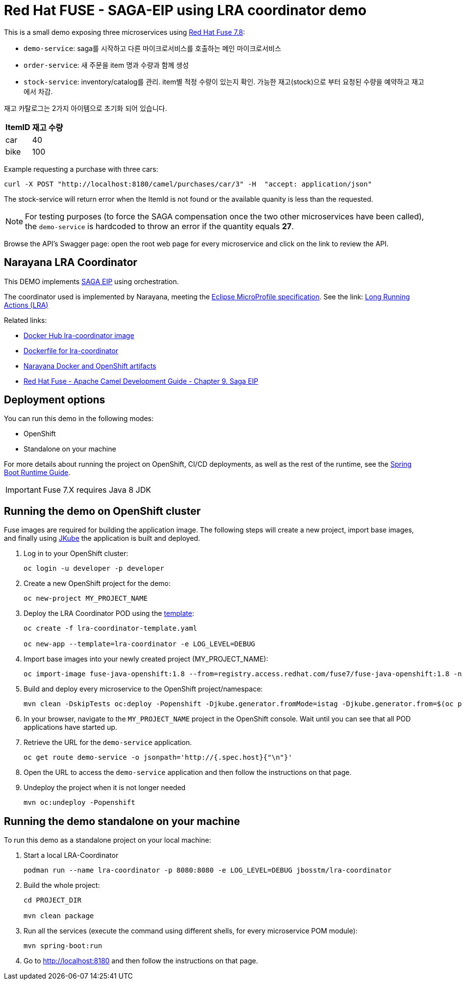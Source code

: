 = Red Hat FUSE - SAGA-EIP using LRA coordinator demo

This is a small demo exposing three microservices using link:https://access.redhat.com/documentation/en-us/red_hat_fuse/7.8/[Red Hat Fuse 7.8]:


* `demo-service`: saga를 시작하고 다른 마이크로서비스를 호출하는 메인 마이크로서비스
* `order-service`: 새 주문을 item 명과 수량과 함께 생성
* `stock-service`: inventory/catalog를 관리. item별 적정 수량이 있는지 확인. 가능한 재고(stock)으로 부터 요청된 수량을 예약하고 재고에서 차감.

재고 카탈로그는 2가지 아이템으로 초기화 되어 있습니다.

[%autowidth,cols="1,1"]
|===
| ItemID | 재고 수량

|car | 40
|bike | 100
|=== 


Example requesting a purchase with three cars: 
[source,bash,options="nowrap",subs="attributes+"]
----
curl -X POST "http://localhost:8180/camel/purchases/car/3" -H  "accept: application/json"
----


The stock-service will return error when the ItemId is not found or the available quanity is less than the requested.


NOTE: For testing purposes (to force the SAGA compensation once the two other microservices have been called), the `demo-service` is hardcoded to throw an error if the quantity equals *27*. 

Browse the API's Swagger page: open the root web page for every microservice and click on the link to review the API.

== Narayana LRA Coordinator

This DEMO implements link:https://microservices.io/patterns/data/saga.html[SAGA EIP] using orchestration.

The coordinator used is implemented by Narayana, meeting the  link:https://github.com/eclipse/microprofile-lra[Eclipse MicroProfile specification]. See the link: link:https://narayana.io/lra/[Long Running Actions (LRA)]


Related links:

* link:https://hub.docker.com/r/jbosstm/lra-coordinator/[Docker Hub lra-coordinator image]
* link:https://github.com/jboss-dockerfiles/narayana/tree/master/lra/lra-coordinator[Dockerfile for lra-coordinator]
* link:https://github.com/jboss-dockerfiles/narayana[Narayana Docker and OpenShift artifacts]
* link:https://access.redhat.com/documentation/en-us/red_hat_fuse/7.8/html/apache_camel_development_guide/saga-eip[Red Hat Fuse - Apache Camel Development Guide - Chapter 9. Saga EIP]


== Deployment options

You can run this demo in the following modes:

* OpenShift
* Standalone on your machine


For more details about running the project on OpenShift, CI/CD deployments, as well as the rest of the runtime, see the link:http://appdev.openshift.io/docs/spring-boot-runtime.html[Spring Boot Runtime Guide].

IMPORTANT: Fuse 7.X requires Java 8 JDK


== Running the demo on OpenShift cluster

Fuse images are required for building the application image. The following steps will create a new project, import base images, and finally using link:https://www.eclipse.org/jkube/docs/openshift-maven-plugin[JKube] the application is built and deployed.


. Log in to your OpenShift cluster:
+
[source,bash,options="nowrap",subs="attributes+"]
----
oc login -u developer -p developer
----

. Create a new OpenShift project for the demo:
+
[source,bash,options="nowrap",subs="attributes+"]
----
oc new-project MY_PROJECT_NAME
----

. Deploy the LRA Coordinator POD using the link:https://github.com/jboss-dockerfiles/narayana/tree/master/lra/openshift-template[template]:
+
[source,bash,options="nowrap",subs="attributes+"]
----
oc create -f lra-coordinator-template.yaml

oc new-app --template=lra-coordinator -e LOG_LEVEL=DEBUG
----

. Import base images into your newly created project (MY_PROJECT_NAME):
+
[source,bash,options="nowrap",subs="attributes+"]
----
oc import-image fuse-java-openshift:1.8 --from=registry.access.redhat.com/fuse7/fuse-java-openshift:1.8 -n $(oc project -q) --confirm
----

. Build and deploy every microservice to the OpenShift project/namespace:
+
[source,bash,options="nowrap",subs="attributes+"]
----
mvn clean -DskipTests oc:deploy -Popenshift -Djkube.generator.fromMode=istag -Djkube.generator.from=$(oc project -q)/fuse-java-openshift:1.8
----

. In your browser, navigate to the `MY_PROJECT_NAME` project in the OpenShift console.
Wait until you can see that all POD applications have started up.

. Retrieve the URL for the `demo-service` application.
+
[source,bash,options="nowrap",subs="attributes+"]
----
oc get route demo-service -o jsonpath='http://{.spec.host}{"\n"}'
----

. Open the URL to access the `demo-service` application and then follow the instructions on that page.

. Undeploy the project when it is not longer needed
+
[source,bash,options="nowrap",subs="attributes+"]
----
mvn oc:undeploy -Popenshift
----

== Running the demo standalone on your machine

To run this demo as a standalone project on your local machine:


. Start a local LRA-Coordinator
+
[source,bash,options="nowrap",subs="attributes+"]
----
podman run --name lra-coordinator -p 8080:8080 -e LOG_LEVEL=DEBUG jbosstm/lra-coordinator
----

. Build the whole project:
+
[source,bash,options="nowrap",subs="attributes+"]
----
cd PROJECT_DIR

mvn clean package
----

. Run all the services (execute the command using different shells, for every microservice POM module):
+
[source,bash,options="nowrap",subs="attributes+"]
----
mvn spring-boot:run
----
. Go to link:http://localhost:8180[] and then follow the instructions on that page.
